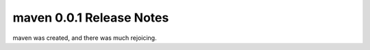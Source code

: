 ===================================
maven 0.0.1 Release Notes
===================================

maven was created, and there was much rejoicing.